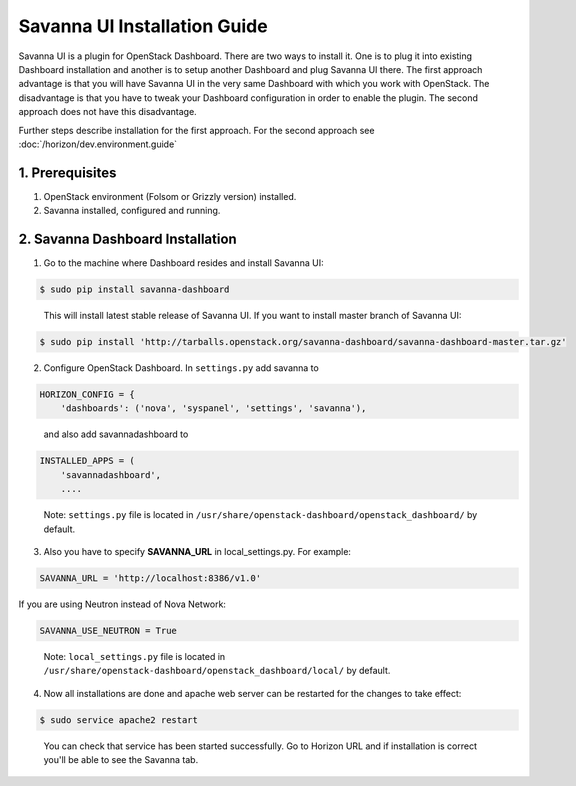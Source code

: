 Savanna UI Installation Guide
=============================

Savanna UI is a plugin for OpenStack Dashboard. There are two ways to install
it. One is to plug it into existing Dashboard installation and another is
to setup another Dashboard and plug Savanna UI there. The first approach
advantage is that you will have Savanna UI in the very same Dashboard with
which you work with OpenStack. The disadvantage is that you have to tweak
your Dashboard configuration in order to enable the plugin. The second
approach does not have this disadvantage.

Further steps describe installation for the first approach. For the second
approach see :doc:`/horizon/dev.environment.guide`

1. Prerequisites
----------------

1) OpenStack environment (Folsom or Grizzly version) installed.

2) Savanna installed, configured and running.

2. Savanna Dashboard Installation
---------------------------------

1) Go to the machine where Dashboard resides and install Savanna UI:

.. sourcecode:: console

    $ sudo pip install savanna-dashboard
..

   This will install latest stable release of Savanna UI. If you want to install master branch of Savanna UI:

.. sourcecode:: console

    $ sudo pip install 'http://tarballs.openstack.org/savanna-dashboard/savanna-dashboard-master.tar.gz'

2) Configure OpenStack Dashboard. In ``settings.py`` add savanna to

.. sourcecode:: python

    HORIZON_CONFIG = {
        'dashboards': ('nova', 'syspanel', 'settings', 'savanna'),
..

   and also add savannadashboard to

.. sourcecode:: python

    INSTALLED_APPS = (
        'savannadashboard',
        ....
..

   Note: ``settings.py`` file is located in ``/usr/share/openstack-dashboard/openstack_dashboard/`` by default.

3) Also you have to specify **SAVANNA_URL** in local_settings.py. For example:

.. sourcecode:: python

    SAVANNA_URL = 'http://localhost:8386/v1.0'
..

If you are using Neutron instead of Nova Network:

.. sourcecode:: python

   SAVANNA_USE_NEUTRON = True
..

   Note: ``local_settings.py`` file is located in ``/usr/share/openstack-dashboard/openstack_dashboard/local/`` by default.

4) Now all installations are done and apache web server can be restarted for the changes to take effect:

.. sourcecode:: console

    $ sudo service apache2 restart
..

   You can check that service has been started successfully. Go to Horizon URL and if installation is correct you'll be able to see the Savanna tab.
